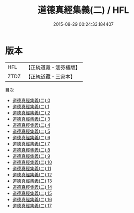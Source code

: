 #+TITLE: 道德真經集義(二) / HFL

#+DATE: 2015-08-29 00:24:33.184407
* 版本
 |       HFL|【正統道藏・涵芬樓版】|
 |      ZTDZ|【正統道藏・三家本】|
目次
 - [[file:KR5c0113_000.txt][道德真經集義(二) 0]]
 - [[file:KR5c0113_001.txt][道德真經集義(二) 1]]
 - [[file:KR5c0113_002.txt][道德真經集義(二) 2]]
 - [[file:KR5c0113_003.txt][道德真經集義(二) 3]]
 - [[file:KR5c0113_004.txt][道德真經集義(二) 4]]
 - [[file:KR5c0113_005.txt][道德真經集義(二) 5]]
 - [[file:KR5c0113_006.txt][道德真經集義(二) 6]]
 - [[file:KR5c0113_007.txt][道德真經集義(二) 7]]
 - [[file:KR5c0113_008.txt][道德真經集義(二) 8]]
 - [[file:KR5c0113_009.txt][道德真經集義(二) 9]]
 - [[file:KR5c0113_010.txt][道德真經集義(二) 10]]
 - [[file:KR5c0113_011.txt][道德真經集義(二) 11]]
 - [[file:KR5c0113_012.txt][道德真經集義(二) 12]]
 - [[file:KR5c0113_013.txt][道德真經集義(二) 13]]
 - [[file:KR5c0113_014.txt][道德真經集義(二) 14]]
 - [[file:KR5c0113_015.txt][道德真經集義(二) 15]]
 - [[file:KR5c0113_016.txt][道德真經集義(二) 16]]
 - [[file:KR5c0113_017.txt][道德真經集義(二) 17]]

